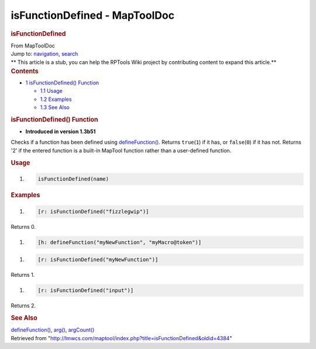 ==============================
isFunctionDefined - MapToolDoc
==============================

.. contents::
   :depth: 3
..

.. container:: noprint
   :name: mw-page-base

.. container:: noprint
   :name: mw-head-base

.. container:: mw-body
   :name: content

   .. container:: mw-indicators

   .. rubric:: isFunctionDefined
      :name: firstHeading
      :class: firstHeading

   .. container:: mw-body-content
      :name: bodyContent

      .. container::
         :name: siteSub

         From MapToolDoc

      .. container::
         :name: contentSub

      .. container:: mw-jump
         :name: jump-to-nav

         Jump to: `navigation <#mw-head>`__, `search <#p-search>`__

      .. container:: mw-content-ltr
         :name: mw-content-text

         .. container:: template_stub

            ** This article is a stub, you can help the RPTools Wiki
            project by contributing content to expand this article.**

         .. container:: toc
            :name: toc

            .. container::
               :name: toctitle

               .. rubric:: Contents
                  :name: contents

            -  `1 isFunctionDefined()
               Function <#isFunctionDefined.28.29_Function>`__

               -  `1.1 Usage <#Usage>`__
               -  `1.2 Examples <#Examples>`__
               -  `1.3 See Also <#See_Also>`__

         .. rubric:: isFunctionDefined() Function
            :name: isfunctiondefined-function

         .. container:: template_version

            • **Introduced in version 1.3b51**

         .. container:: template_description

            Checks if a function has been defined using
            `defineFunction() <defineFunction>`__. Returns
            ``true``\ (``1``) if it has, or ``false``\ (``0``) if it has
            not. Returns '2' if the entered function is a built-in
            MapTool function rather than a user-defined function.

         .. rubric:: Usage
            :name: usage

         .. container:: mw-geshi mw-code mw-content-ltr

            .. container:: mtmacro source-mtmacro

               #. .. code-block:: none

                     isFunctionDefined(name)

         .. rubric:: Examples
            :name: examples

         .. container:: template_examples

            .. container:: mw-geshi mw-code mw-content-ltr

               .. container:: mtmacro source-mtmacro

                  #. .. code-block:: none

                        [r: isFunctionDefined("fizzlegwip")]

            Returns 0.

            .. container:: mw-geshi mw-code mw-content-ltr

               .. container:: mtmacro source-mtmacro

                  #. .. code-block:: none

                        [h: defineFunction("myNewFunction", "myMacro@token")]

            .. container:: mw-geshi mw-code mw-content-ltr

               .. container:: mtmacro source-mtmacro

                  #. .. code-block:: none

                        [r: isFunctionDefined("myNewFunction")]

            Returns 1.

            .. container:: mw-geshi mw-code mw-content-ltr

               .. container:: mtmacro source-mtmacro

                  #. .. code-block:: none

                        [r: isFunctionDefined("input")]

            Returns 2.

         .. rubric:: See Also
            :name: see-also

         .. container:: template_also

            `defineFunction() <defineFunction>`__,
            `arg() <arg>`__,
            `argCount() <argCount>`__

      .. container:: printfooter

         Retrieved from
         "http://lmwcs.com/maptool/index.php?title=isFunctionDefined&oldid=4384"

